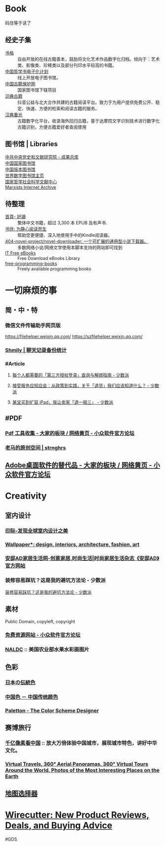 #+description: 各种网站，从未使用，仓鼠症剪藏公墓

* Book

码住等于读了

** 经史子集

- [[https://new.shuge.org/][书格]] :: 自由开放的在线古籍善本，鼓励将文化艺术作品数字化归档。倾向于：艺术类、影像类、珍稀类以及部分刊印水平较高的书籍。
- [[https://ctext.org/zhs][中国哲学书电子化计划]] :: 线上开放电子图书馆。
- [[http://www.nlc.cn/pcab/][中国古籍保护网]] :: 国家图书馆下辖项目
- [[https://www.shidianguji.com/][识典古籍]] ::  抖音公益与北大合作共建的古籍阅读平台。致力于为用户提供免费公开、稳定、快速、方便的检索和阅读古籍的服务。
- [[https://wenyuan.aliyun.com/home][汉典重光]] ::  古籍数字化平台，收录海外回归古籍，基于达摩院文字识别技术进行数字化古籍识别，方便古籍爱好者查阅使用

** 图书馆 | Libraries

- [[https://ebook.dswxyjy.org.cn/][中共中央党史和文献研究院 - 成果总库]] :: 
- [[http://www.nlc.cn/][中国国家图书馆]] :: 
- [[https://pdc.capub.cn/][中国版本图书馆]] :: 
- [[https://www.wdl.org/zh/][世界数字图书馆主页]] :: 
- [[https://www.ncpssd.org/][国家哲学社会科学文献中心]] :: 
- [[https://www.marxists.org/][Marxists Internet Archive]] :: 

** 待整理

- [[https://www.haodoo.net/][首頁- 好讀]] :: 繁体中文书籍，超过 3,300 本 EPUB 及有声书.
- [[https://bookfere.com/][书伴: 为静心阅读而生]] :: 帮助您更便捷、深入地使用手中的Kindle阅读器。
- [[https://github.com/404-novel-project/novel-downloader][404-novel-project/novel-downloader: 一个可扩展的通用型小说下载器。]] :: 多数网络小说/网络文学使用本脚本支持的网站即可找到
- [[https://it-ebooks.info/][IT Free eBooks]] :: Free Download eBooks Library
- [[https://ebookfoundation.github.io/free-programming-books-search/?§=books&file=free-programming-books-zh.md][free-programming-books]] :: Freely available programming books

* 一切麻烦的事
:PROPERTIES:
:heading: true
:collapsed: true
:END:
** 简・中・特
:PROPERTIES:
:heading: true
:END:
*** 微信文件传输助手网页版
https://filehelper.weixin.qq.com/
https://szfilehelper.weixin.qq.com/
*** [[https://lqzh.me/Shmily/][Shmily | 聊天记录备份统计]]
*** #Article
**** [[https://sspai.com/post/82550][每个人都需要的「第三方授权登录」查询与解绑指南 - 少数派]]
**** [[https://sspai.com/post/82268][接受服务应知应会：从政策到实践，关于「退货」我们应该知道什么？ - 少数派]]
**** [[https://sspai.com/post/67209][某宝买到扩容 iPad，我让卖家「退一赔三」 - 少数派]]
** #PDF
:PROPERTIES:
:heading: true
:END:
*** [[https://meta.appinn.net/t/topic/383][Pdf 工具收集 - 大家的板块 / 网络黄页 - 小众软件官方论坛]]
*** [[https://pan.baidu.com/s/1PnpZ3Bk-lTArrajva7EVzQ?pwd=4hie][老马的原创空间 | strnghrs]]
** [[https://meta.appinn.net/t/topic/17302][Adobe桌面软件的替代品 - 大家的板块 / 网络黄页 - 小众软件官方论坛]]

* Creativity
:PROPERTIES:
:collapsed: true
:heading: true
:END:

** 室内设计
:PROPERTIES:
:collapsed: true
:END:
*** [[https://www.yinjispace.com/][印际-发现全球室内设计之美]]
*** [[https://www.wallpaper.com/][Wallpaper*: design, interiors, architecture, fashion, art]]
*** [[https://www.adstyle.com.cn/][安邸AD家居生活网-创意家居,时尚生活|时尚家居生活杂志《安邸AD》官方网站]]
*** 装修容易踩坑？这是我的避坑方法论 - 少数派
:PROPERTIES:
:ID:       f6381b27-4a3e-4680-bb71-524348e551bd
:CREATED:  [2025-02-18 Tue 21:36]
:END:

[[https://sspai.com/post/96168][装修容易踩坑？这是我的避坑方法论 - 少数派]]

** 素材
Public Domain, copyleft, copyright
*** [[https://meta.appinn.net/t/topic/12250][免费资源网站 - 小众软件官方论坛]]
*** [[https://naldc.nal.usda.gov/][NALDC]] :: 美国农业部水果水彩画图片
** 色彩
*** [[https://nipponcolors.com/][日本の伝統色]]
*** [[http://zhongguose.com/][中国色 － 中国传统颜色]]
*** [[https://paletton.com/][Paletton - The Color Scheme Designer]]
** 赛博旅行
*** [[http://www.bigpixel.cn/][千亿像素看中国]] :: 放大万倍体验中国城市，展现城市特色，讲好中华文化。
*** [[https://www.airpano.com/][Virtual Travels, 360° Aerial Panoramas, 360° Virtual Tours Around the World, Photos of the Most Interesting Places on the Earth]]
** [[http://datav.aliyun.com/tools/atlas/index.html][地图选择器]]
* [[https://www.nytimes.com/wirecutter/][Wirecutter: New Product Reviews, Deals, and Buying Advice]]
#GDS

